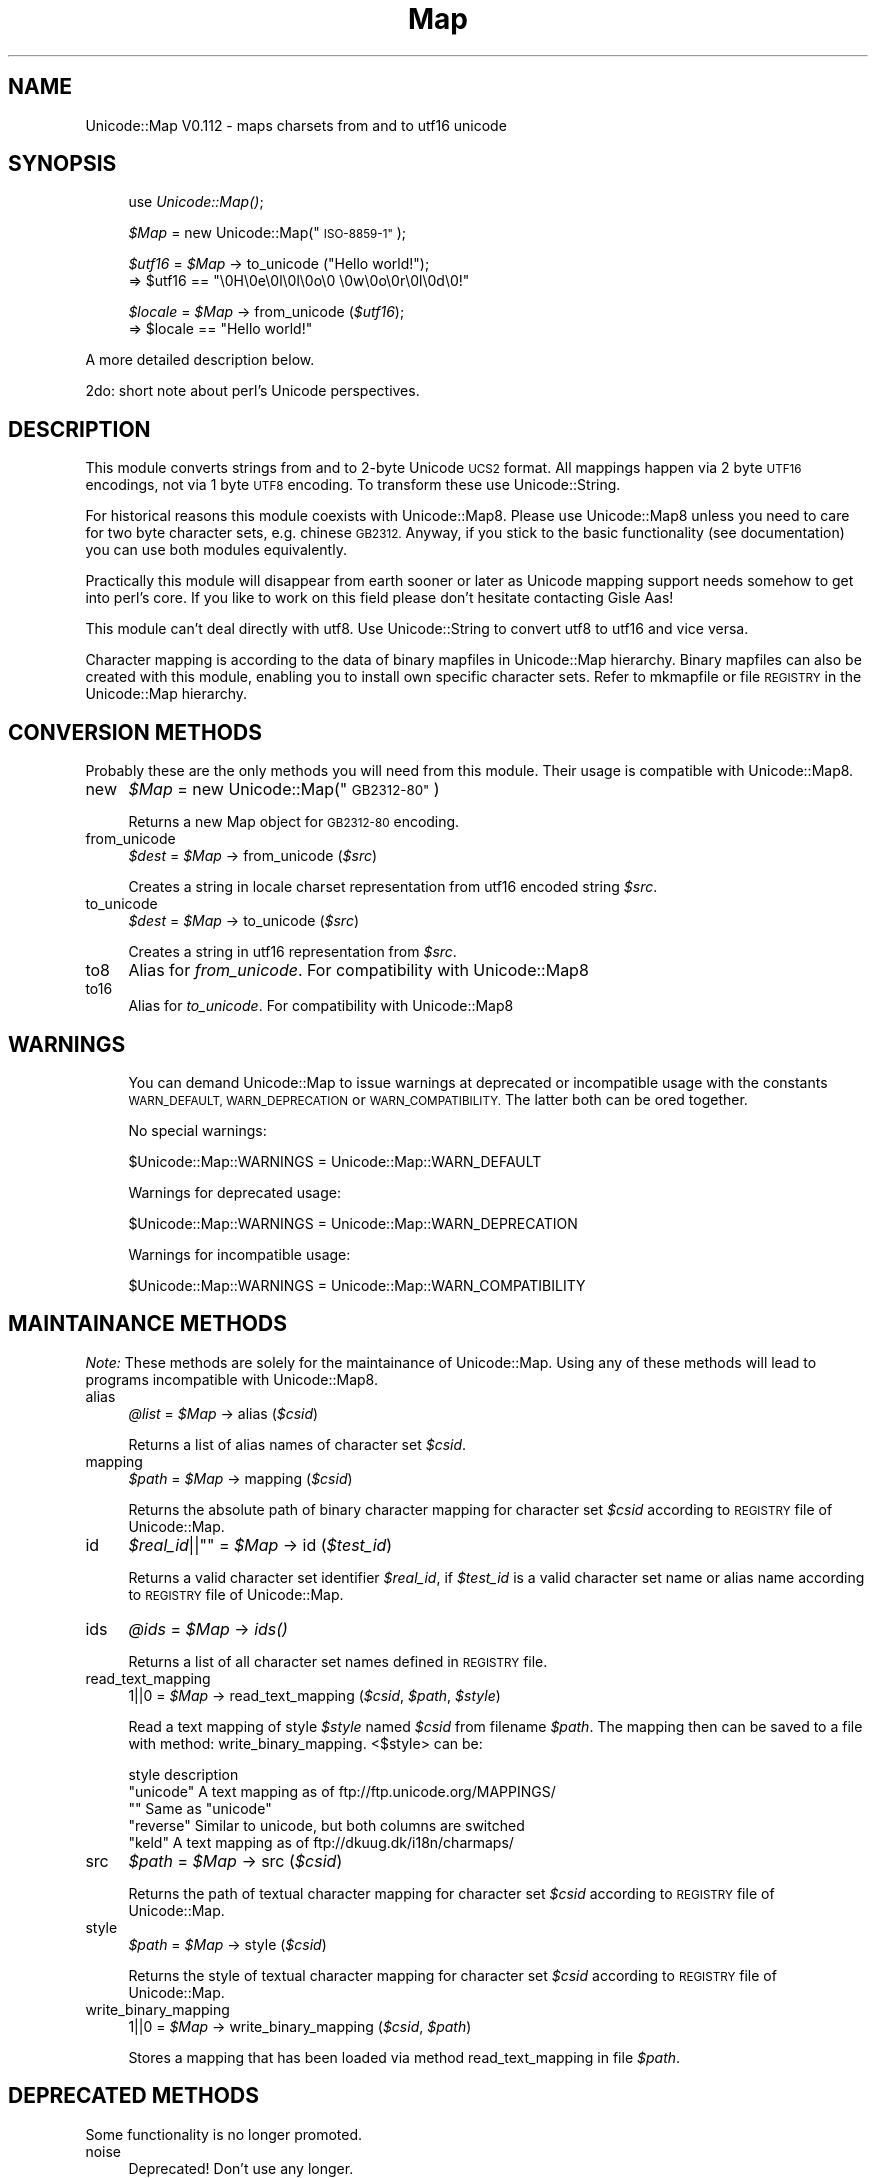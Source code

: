 .\" Automatically generated by Pod::Man 4.09 (Pod::Simple 3.35)
.\"
.\" Standard preamble:
.\" ========================================================================
.de Sp \" Vertical space (when we can't use .PP)
.if t .sp .5v
.if n .sp
..
.de Vb \" Begin verbatim text
.ft CW
.nf
.ne \\$1
..
.de Ve \" End verbatim text
.ft R
.fi
..
.\" Set up some character translations and predefined strings.  \*(-- will
.\" give an unbreakable dash, \*(PI will give pi, \*(L" will give a left
.\" double quote, and \*(R" will give a right double quote.  \*(C+ will
.\" give a nicer C++.  Capital omega is used to do unbreakable dashes and
.\" therefore won't be available.  \*(C` and \*(C' expand to `' in nroff,
.\" nothing in troff, for use with C<>.
.tr \(*W-
.ds C+ C\v'-.1v'\h'-1p'\s-2+\h'-1p'+\s0\v'.1v'\h'-1p'
.ie n \{\
.    ds -- \(*W-
.    ds PI pi
.    if (\n(.H=4u)&(1m=24u) .ds -- \(*W\h'-12u'\(*W\h'-12u'-\" diablo 10 pitch
.    if (\n(.H=4u)&(1m=20u) .ds -- \(*W\h'-12u'\(*W\h'-8u'-\"  diablo 12 pitch
.    ds L" ""
.    ds R" ""
.    ds C` ""
.    ds C' ""
'br\}
.el\{\
.    ds -- \|\(em\|
.    ds PI \(*p
.    ds L" ``
.    ds R" ''
.    ds C`
.    ds C'
'br\}
.\"
.\" Escape single quotes in literal strings from groff's Unicode transform.
.ie \n(.g .ds Aq \(aq
.el       .ds Aq '
.\"
.\" If the F register is >0, we'll generate index entries on stderr for
.\" titles (.TH), headers (.SH), subsections (.SS), items (.Ip), and index
.\" entries marked with X<> in POD.  Of course, you'll have to process the
.\" output yourself in some meaningful fashion.
.\"
.\" Avoid warning from groff about undefined register 'F'.
.de IX
..
.if !\nF .nr F 0
.if \nF>0 \{\
.    de IX
.    tm Index:\\$1\t\\n%\t"\\$2"
..
.    if !\nF==2 \{\
.        nr % 0
.        nr F 2
.    \}
.\}
.\" ========================================================================
.\"
.IX Title "Map 3"
.TH Map 3 "2002-03-20" "perl v5.26.2" "User Contributed Perl Documentation"
.\" For nroff, turn off justification.  Always turn off hyphenation; it makes
.\" way too many mistakes in technical documents.
.if n .ad l
.nh
.SH "NAME"
Unicode::Map V0.112 \- maps charsets from and to utf16 unicode
.SH "SYNOPSIS"
.IX Header "SYNOPSIS"
.RS 4
use \fIUnicode::Map()\fR;
.Sp
\&\fI\f(CI$Map\fI\fR = new Unicode::Map(\*(L"\s-1ISO\-8859\-1\*(R"\s0);
.Sp
\&\fI\f(CI$utf16\fI\fR = \fI\f(CI$Map\fI\fR \-> to_unicode (\*(L"Hello world!\*(R");
  => \f(CW$utf16\fR == \*(L"\e0H\e0e\e0l\e0l\e0o\e0 \e0w\e0o\e0r\e0l\e0d\e0!\*(R"
.Sp
\&\fI\f(CI$locale\fI\fR = \fI\f(CI$Map\fI\fR \-> from_unicode (\fI\f(CI$utf16\fI\fR);
  => \f(CW$locale\fR == \*(L"Hello world!\*(R"
.RE
.PP
A more detailed description below.
.PP
2do: short note about perl's Unicode perspectives.
.SH "DESCRIPTION"
.IX Header "DESCRIPTION"
This module converts strings from and to 2\-byte Unicode \s-1UCS2\s0 format. 
All mappings happen via 2 byte \s-1UTF16\s0 encodings, not via 1 byte \s-1UTF8\s0
encoding. To transform these use Unicode::String.
.PP
For historical reasons this module coexists with Unicode::Map8.
Please use Unicode::Map8 unless you need to care for two byte character
sets, e.g. chinese \s-1GB2312.\s0 Anyway, if you stick to the basic 
functionality (see documentation) you can use both modules equivalently.
.PP
Practically this module will disappear from earth sooner or later as 
Unicode mapping support needs somehow to get into perl's core. If you 
like to work on this field please don't hesitate contacting Gisle Aas!
.PP
This module can't deal directly with utf8. Use Unicode::String to convert
utf8 to utf16 and vice versa.
.PP
Character mapping is according to the data of binary mapfiles in Unicode::Map 
hierarchy. Binary mapfiles can also be created with this module, enabling you
to install own specific character sets. Refer to mkmapfile or file \s-1REGISTRY\s0 in the Unicode::Map hierarchy.
.SH "CONVERSION METHODS"
.IX Header "CONVERSION METHODS"
Probably these are the only methods you will need from this module. Their
usage is compatible with Unicode::Map8.
.IP "new" 4
.IX Item "new"
\&\fI\f(CI$Map\fI\fR = new Unicode::Map(\*(L"\s-1GB2312\-80\*(R"\s0)
.Sp
Returns a new Map object for \s-1GB2312\-80\s0 encoding.
.IP "from_unicode" 4
.IX Item "from_unicode"
\&\fI\f(CI$dest\fI\fR = \fI\f(CI$Map\fI\fR \-> from_unicode (\fI\f(CI$src\fI\fR)
.Sp
Creates a string in locale charset representation from utf16 encoded
string \fI\f(CI$src\fI\fR.
.IP "to_unicode" 4
.IX Item "to_unicode"
\&\fI\f(CI$dest\fI\fR   = \fI\f(CI$Map\fI\fR \-> to_unicode (\fI\f(CI$src\fI\fR)
.Sp
Creates a string in utf16 representation from \fI\f(CI$src\fI\fR.
.IP "to8" 4
.IX Item "to8"
Alias for \fIfrom_unicode\fR. For compatibility with Unicode::Map8
.IP "to16" 4
.IX Item "to16"
Alias for \fIto_unicode\fR. For compatibility with Unicode::Map8
.SH "WARNINGS"
.IX Header "WARNINGS"
.RS 4
You can demand Unicode::Map to issue warnings at deprecated or incompatible 
usage with the constants \s-1WARN_DEFAULT, WARN_DEPRECATION\s0 or \s-1WARN_COMPATIBILITY.\s0
The latter both can be ored together.
.Sp
No special warnings:
.Sp
\&\f(CW$Unicode::Map::WARNINGS\fR = Unicode::Map::WARN_DEFAULT
.Sp
Warnings for deprecated usage:
.Sp
\&\f(CW$Unicode::Map::WARNINGS\fR = Unicode::Map::WARN_DEPRECATION
.Sp
Warnings for incompatible usage:
.Sp
\&\f(CW$Unicode::Map::WARNINGS\fR = Unicode::Map::WARN_COMPATIBILITY
.RE
.SH "MAINTAINANCE METHODS"
.IX Header "MAINTAINANCE METHODS"
\&\fINote:\fR These methods are solely for the maintainance of Unicode::Map.
Using any of these methods will lead to programs incompatible with
Unicode::Map8.
.IP "alias" 4
.IX Item "alias"
\&\fI\f(CI@list\fI\fR = \fI\f(CI$Map\fI\fR \-> alias (\fI\f(CI$csid\fI\fR)
.Sp
Returns a list of alias names of character set \fI\f(CI$csid\fI\fR.
.IP "mapping" 4
.IX Item "mapping"
\&\fI\f(CI$path\fI\fR = \fI\f(CI$Map\fI\fR \-> mapping (\fI\f(CI$csid\fI\fR)
.Sp
Returns the absolute path of binary character mapping for character set 
\&\fI\f(CI$csid\fI\fR according to \s-1REGISTRY\s0 file of Unicode::Map.
.IP "id" 4
.IX Item "id"
\&\fI\f(CI$real_id\fI\fR||\f(CW""\fR = \fI\f(CI$Map\fI\fR \-> id (\fI\f(CI$test_id\fI\fR)
.Sp
Returns a valid character set identifier \fI\f(CI$real_id\fI\fR, if \fI\f(CI$test_id\fI\fR is
a valid character set name or alias name according to \s-1REGISTRY\s0 file of 
Unicode::Map.
.IP "ids" 4
.IX Item "ids"
\&\fI\f(CI@ids\fI\fR = \fI\f(CI$Map\fI\fR \-> \fIids()\fR
.Sp
Returns a list of all character set names defined in \s-1REGISTRY\s0 file.
.IP "read_text_mapping" 4
.IX Item "read_text_mapping"
\&\f(CW1\fR||\f(CW0\fR = \fI\f(CI$Map\fI\fR \-> read_text_mapping (\fI\f(CI$csid\fI\fR, \fI\f(CI$path\fI\fR, \fI\f(CI$style\fI\fR)
.Sp
Read a text mapping of style \fI\f(CI$style\fI\fR named \fI\f(CI$csid\fI\fR from filename \fI\f(CI$path\fI\fR.
The mapping then can be saved to a file with method: write_binary_mapping.
<$style> can be:
.Sp
.Vb 1
\& style          description
\&
\& "unicode"    A text mapping as of ftp://ftp.unicode.org/MAPPINGS/
\& ""           Same as "unicode"
\& "reverse"    Similar to unicode, but both columns are switched
\& "keld"       A text mapping as of ftp://dkuug.dk/i18n/charmaps/
.Ve
.IP "src" 4
.IX Item "src"
\&\fI\f(CI$path\fI\fR = \fI\f(CI$Map\fI\fR \-> src (\fI\f(CI$csid\fI\fR)
.Sp
Returns the path of textual character mapping for character set \fI\f(CI$csid\fI\fR 
according to \s-1REGISTRY\s0 file of Unicode::Map.
.IP "style" 4
.IX Item "style"
\&\fI\f(CI$path\fI\fR = \fI\f(CI$Map\fI\fR \-> style (\fI\f(CI$csid\fI\fR)
.Sp
Returns the style of textual character mapping for character set \fI\f(CI$csid\fI\fR 
according to \s-1REGISTRY\s0 file of Unicode::Map.
.IP "write_binary_mapping" 4
.IX Item "write_binary_mapping"
\&\f(CW1\fR||\f(CW0\fR = \fI\f(CI$Map\fI\fR \-> write_binary_mapping (\fI\f(CI$csid\fI\fR, \fI\f(CI$path\fI\fR)
.Sp
Stores a mapping that has been loaded via method read_text_mapping in
file \fI\f(CI$path\fI\fR.
.SH "DEPRECATED METHODS"
.IX Header "DEPRECATED METHODS"
Some functionality is no longer promoted.
.IP "noise" 4
.IX Item "noise"
Deprecated! Don't use any longer.
.IP "reverse_unicode" 4
.IX Item "reverse_unicode"
Deprecated! Use Unicode::String::byteswap instead.
.SH "BINARY MAPPINGS"
.IX Header "BINARY MAPPINGS"
Structure of binary Mapfiles
.PP
Unicode character mapping tables have sequences of sequential key and
sequential value codes. This property is used to crunch the maps easily. 
n (0<n<256) sequential characters are represented as a bytecount n and
the first character code key_start. For these subsequences the according 
value sequences are crunched together, also. The value 0 is used to start
an extended information block (that is just partially implemented, though).
.PP
One could think of two ways to make a binary mapfile. First method would 
be first to write a list of all key codes, and then to write a list of all 
value codes. Second method, used here, appends to all partial key code lists
the according crunched value code lists. This makes value codes a little bit
closer to key codes.
.PP
\&\fBNote: the file format is still in a very liquid state. Neither rely on
that it will stay as this, nor that the description is bugless, nor that
all features are implemented.\fR
.PP
\&\s-1STRUCTURE:\s0
.IP "<main>:" 4
.IX Item "<main>:"
.Vb 1
\&   offset  structure     value
\&
\&   0x00    word          0x27b8   (magic)
\&   0x02    @(<extended> || <submapping>)
.Ve
.Sp
The mapfile ends with extended mode <end> in main stream.
.IP "<submapping>:" 4
.IX Item "<submapping>:"
.Vb 5
\&   0x00    byte != 0     charsize1 (bits)
\&   0x01    byte          n1 number of chars for one entry
\&   0x02    byte          charsize2 (bits)
\&   0x03    byte          n2 number of chars for one entry
\&   0x04    @(<extended> || <key_seq> || <key_val_seq)
\&
\&   bs1=int((charsize1+7)/8), bs2=int((charsize2+7)/8)
.Ve
.Sp
One submapping ends when <mapend> entry occurs.
.IP "<key_val_seq>:" 4
.IX Item "<key_val_seq>:"
.Vb 6
\&   0x00    size=0|1|2|4  n, number of sequential characters 
\&   size    bs1           key1
\&   +bs1    bs2           value1
\&   +bs2    bs1           key2
\&   +bs1    bs2           value2
\&   ...
.Ve
.Sp
key_val_seq ends, if either file ends (n = infinite mode) or n pairs are
read.
.IP "<key_seq>:" 4
.IX Item "<key_seq>:"
.Vb 3
\&   0x00    byte          n, number of sequential characters 
\&   0x01    bs1           key_start, first character of sequence
\&   1+bs1   @(<extended> || <val_seq>)
.Ve
.Sp
A key sequence starts with a byte count telling how long the sequence
is. It is followed by the key start code. After this comes a list of 
value sequences. The list of value sequences ends, if sum(m) equals n.
.IP "<val_seq>:" 4
.IX Item "<val_seq>:"
.Vb 2
\&   0x00    byte          m, number of sequential characters
\&   0x01    bs2           val_start, first character of sequence
.Ve
.IP "<extended>:" 4
.IX Item "<extended>:"
.Vb 4
\&   0x00    byte          0
\&   0x01    byte          ftype
\&   0x02    byte          fsize, size of following structure
\&   0x03    fsize bytes   something
.Ve
.Sp
For future extensions or private use one can insert here 1..255 byte long 
streams. ftype can have values 30..255, values 0..29 are reserved. Modi
are not fully defined now and could change. They will be explained later.
.SH "TO BE DONE"
.IX Header "TO BE DONE"
.IP "\-" 4
Something clever, when a character has no translation.
.IP "\-" 4
Direct charset \-> charset mapping.
.IP "\-" 4
Better performance.
.IP "\-" 4
Support for mappings according to \s-1RFC 1345.\s0
.SH "SEE ALSO"
.IX Header "SEE ALSO"
.IP "\-" 4
File \f(CW\*(C`REGISTRY\*(C'\fR and binary mappings in directory \f(CW\*(C`Unicode/Map\*(C'\fR of your
perl library path
.IP "\-" 4
\&\fIrecode\fR\|(1), \fImap\fR\|(1), \fImkmapfile\fR\|(1), \fIUnicode::Map\fR\|(3), \fIUnicode::Map8\fR\|(3),
\&\fIUnicode::String\fR\|(3), \fIUnicode::CharName\fR\|(3), \fImirrorMappings\fR\|(1)
.IP "\-" 4
\&\s-1RFC 1345\s0
.IP "\-" 4
Mappings at Unicode consortium ftp://ftp.unicode.org/MAPPINGS/
.IP "\-" 4
Registrated Internet character sets ftp://dkuug.dk/i18n/charmaps/
.IP "\-" 4
2do: more references
.SH "AUTHOR"
.IX Header "AUTHOR"
Martin Schwartz <\fImartin@nacho.de\fR>
.SH "POD ERRORS"
.IX Header "POD ERRORS"
Hey! \fBThe above document had some coding errors, which are explained below:\fR
.IP "Around line 1112:" 4
.IX Item "Around line 1112:"
You can't have =items (as at line 1118) unless the first thing after the =over is an =item
